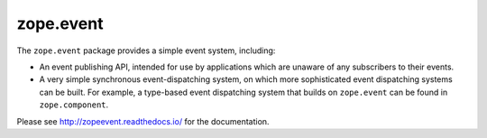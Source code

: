 ==========
zope.event
==========

.. image:: https://img.shields.io/pypi/v/zope.event.svg
        :target: https://pypi.python.org/pypi/zope.event/
        :alt: Latest Version

.. image:: https://github.com/zopefoundation/zope.event/actions/workflows/tests.yml/badge.svg
        :target: https://github.com/zopefoundation/zope.event/actions/workflows/tests.yml

.. image:: https://readthedocs.org/projects/zopeevent/badge/?version=latest
        :target: http://zopeevent.readthedocs.org/en/latest/
        :alt: Documentation Status

The ``zope.event`` package provides a simple event system, including:

- An event publishing API, intended for use by applications which are
  unaware of any subscribers to their events.

- A very simple synchronous event-dispatching system, on which more sophisticated
  event dispatching systems can be built. For example, a type-based
  event dispatching system that builds on ``zope.event`` can be found in
  ``zope.component``.

Please see http://zopeevent.readthedocs.io/ for the documentation.
